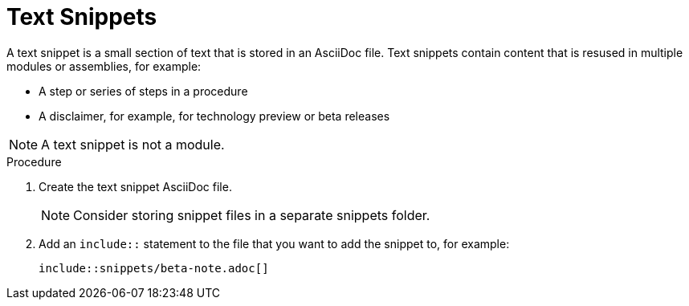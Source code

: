 [id="using-text-snippets"]

= Text Snippets

A text snippet is a small section of text that is stored in an AsciiDoc file. Text snippets contain content that is resused in multiple modules or assemblies, for example:

* A step or series of steps in a procedure
* A disclaimer, for example, for technology preview or beta releases

NOTE: A text snippet is not a module.

.Procedure
. Create the text snippet AsciiDoc file.
+
NOTE: Consider storing snippet files in a separate snippets folder.
. Add an `include::` statement to the file that you want to add the snippet to, for example:
+
[source]
----
\include::snippets/beta-note.adoc[]
----
